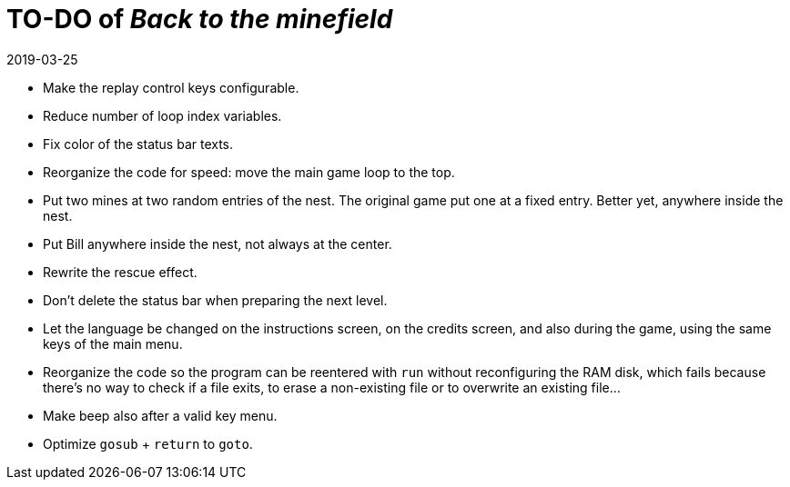= TO-DO of _Back to the minefield_
:revdate: 2019-03-25

- Make the replay control keys configurable.
- Reduce number of loop index variables.
- Fix color of the status bar texts.
- Reorganize the code for speed: move the main game loop to the top.
- Put two mines at two random entries of the nest. The original game
  put one at a fixed entry. Better yet, anywhere inside the nest.
- Put Bill anywhere inside the nest, not always at the center.
- Rewrite the rescue effect.
- Don't delete the status bar when preparing the next level.
- Let the language be changed on the instructions screen, on the
  credits screen, and also during the game, using the same keys of the
  main menu.
- Reorganize the code so the program can be reentered with `run`
  without reconfiguring the RAM disk, which fails because there's no
  way to check if a file exits, to erase a non-existing file or to
  overwrite an existing file...
- Make beep also after a valid key menu.
- Optimize `gosub` + `return` to `goto`.
